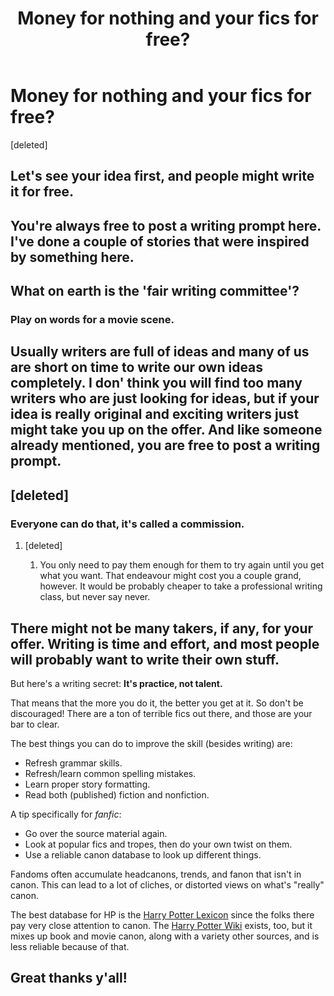 #+TITLE: Money for nothing and your fics for free?

* Money for nothing and your fics for free?
:PROPERTIES:
:Score: 0
:DateUnix: 1524030186.0
:DateShort: 2018-Apr-18
:FlairText: Discussion 
:END:
[deleted]


** Let's see your idea first, and people might write it for free.
:PROPERTIES:
:Author: InquisitorCOC
:Score: 9
:DateUnix: 1524065415.0
:DateShort: 2018-Apr-18
:END:


** You're always free to post a writing prompt here. I've done a couple of stories that were inspired by something here.
:PROPERTIES:
:Author: jenorama_CA
:Score: 7
:DateUnix: 1524068540.0
:DateShort: 2018-Apr-18
:END:


** What on earth is the 'fair writing committee'?
:PROPERTIES:
:Author: booksandpots
:Score: 6
:DateUnix: 1524068347.0
:DateShort: 2018-Apr-18
:END:

*** Play on words for a movie scene.
:PROPERTIES:
:Author: Hammerhead1320
:Score: 1
:DateUnix: 1524079742.0
:DateShort: 2018-Apr-18
:END:


** Usually writers are full of ideas and many of us are short on time to write our own ideas completely. I don' think you will find too many writers who are just looking for ideas, but if your idea is really original and exciting writers just might take you up on the offer. And like someone already mentioned, you are free to post a writing prompt.
:PROPERTIES:
:Author: Silentone26
:Score: 5
:DateUnix: 1524073534.0
:DateShort: 2018-Apr-18
:END:


** [deleted]
:PROPERTIES:
:Score: 4
:DateUnix: 1524070194.0
:DateShort: 2018-Apr-18
:END:

*** Everyone can do that, it's called a commission.
:PROPERTIES:
:Author: Hellstrike
:Score: 6
:DateUnix: 1524070623.0
:DateShort: 2018-Apr-18
:END:

**** [deleted]
:PROPERTIES:
:Score: 1
:DateUnix: 1524070848.0
:DateShort: 2018-Apr-18
:END:

***** You only need to pay them enough for them to try again until you get what you want. That endeavour might cost you a couple grand, however. It would be probably cheaper to take a professional writing class, but never say never.
:PROPERTIES:
:Author: Hellstrike
:Score: 3
:DateUnix: 1524071933.0
:DateShort: 2018-Apr-18
:END:


** There might not be many takers, if any, for your offer. Writing is time and effort, and most people will probably want to write their own stuff.

But here's a writing secret: *It's practice, not talent.*

That means that the more you do it, the better you get at it. So don't be discouraged! There are a ton of terrible fics out there, and those are your bar to clear.

The best things you can do to improve the skill (besides writing) are:

- Refresh grammar skills.
- Refresh/learn common spelling mistakes.
- Learn proper story formatting.
- Read both (published) fiction and nonfiction.

A tip specifically for /fanfic/:

- Go over the source material again.
- Look at popular fics and tropes, then do your own twist on them.
- Use a reliable canon database to look up different things.

Fandoms often accumulate headcanons, trends, and fanon that isn't in canon. This can lead to a lot of cliches, or distorted views on what's "really" canon.

The best database for HP is the [[https://www.hp-lexicon.org/][Harry Potter Lexicon]] since the folks there pay very close attention to canon. The [[http://harrypotter.wikia.com/wiki/Main_Page][Harry Potter Wiki]] exists, too, but it mixes up book and movie canon, along with a variety other sources, and is less reliable because of that.
:PROPERTIES:
:Author: mistermisstep
:Score: 2
:DateUnix: 1524153993.0
:DateShort: 2018-Apr-19
:END:


** Great thanks y'all!
:PROPERTIES:
:Author: Hammerhead1320
:Score: 1
:DateUnix: 1524083251.0
:DateShort: 2018-Apr-19
:END:
